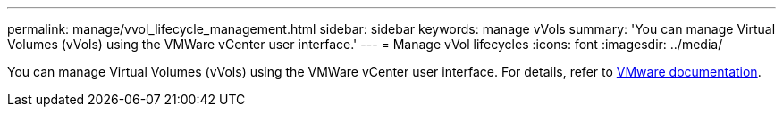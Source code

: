 ---
permalink: manage/vvol_lifecycle_management.html
sidebar: sidebar
keywords: manage vVols
summary: 'You can manage Virtual Volumes (vVols) using the VMWare vCenter user interface.'
---
= Manage vVol lifecycles
:icons: font
:imagesdir: ../media/

[.lead]
You can manage Virtual Volumes (vVols) using the VMWare vCenter user interface. For details, refer to https://docs.vmware.com/en/VMware-vSphere/6.5/com.vmware.vsphere.storage.doc/GUID-0F225B19-7C2B-4F33-BADE-766DA1E3B565.html[VMware documentation].

